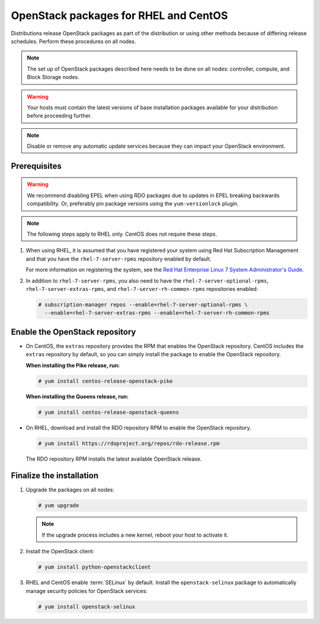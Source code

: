 OpenStack packages for RHEL and CentOS
~~~~~~~~~~~~~~~~~~~~~~~~~~~~~~~~~~~~~~

Distributions release OpenStack packages as part of the distribution or
using other methods because of differing release schedules. Perform
these procedures on all nodes.

.. note::

   The set up of OpenStack packages described here needs to be done on
   all nodes: controller, compute, and Block Storage nodes.

.. warning::

   Your hosts must contain the latest versions of base installation
   packages available for your distribution before proceeding further.

.. note::

   Disable or remove any automatic update services because they can
   impact your OpenStack environment.

Prerequisites
-------------

.. warning::

   We recommend disabling EPEL when using RDO packages due to updates
   in EPEL breaking backwards compatibility. Or, preferably pin package
   versions using the ``yum-versionlock`` plugin.

.. note::

   The following steps apply to RHEL only. CentOS does not require these
   steps.

#. When using RHEL, it is assumed that you have registered your system using
   Red Hat Subscription Management and that you have the
   ``rhel-7-server-rpms`` repository enabled by default.

   For more information on registering the system, see the
   `Red Hat Enterprise Linux 7 System Administrator's Guide
   <https://access.redhat.com/documentation/en-US/Red_Hat_Enterprise_Linux/7/html/System_Administrators_Guide/part-Subscription_and_Support.html>`_.

#. In addition to ``rhel-7-server-rpms``, you also need to have the
   ``rhel-7-server-optional-rpms``, ``rhel-7-server-extras-rpms``, and
   ``rhel-7-server-rh-common-rpms`` repositories enabled:

   .. code-block:: console

      # subscription-manager repos --enable=rhel-7-server-optional-rpms \
        --enable=rhel-7-server-extras-rpms --enable=rhel-7-server-rh-common-rpms

   .. end

Enable the OpenStack repository
-------------------------------

* On CentOS, the ``extras`` repository provides the RPM that enables the
  OpenStack repository. CentOS includes the ``extras`` repository by
  default, so you can simply install the package to enable the OpenStack
  repository.

  **When installing the Pike release, run:**

  .. code-block:: console

     # yum install centos-release-openstack-pike

  .. end

  **When installing the Queens release, run:**

  .. code-block:: console

     # yum install centos-release-openstack-queens

  .. end

* On RHEL, download and install the RDO repository RPM to enable the
  OpenStack repository.

  .. code-block:: console

     # yum install https://rdoproject.org/repos/rdo-release.rpm

  .. end

  The RDO repository RPM installs the latest available OpenStack release.

Finalize the installation
-------------------------

1. Upgrade the packages on all nodes:

   .. code-block:: console

      # yum upgrade

   .. end

   .. note::

      If the upgrade process includes a new kernel, reboot your host
      to activate it.

2. Install the OpenStack client:

   .. code-block:: console

      # yum install python-openstackclient

   .. end

3. RHEL and CentOS enable :term:`SELinux` by default. Install the
   ``openstack-selinux`` package to automatically manage security
   policies for OpenStack services:

   .. code-block:: console

      # yum install openstack-selinux

   .. end
